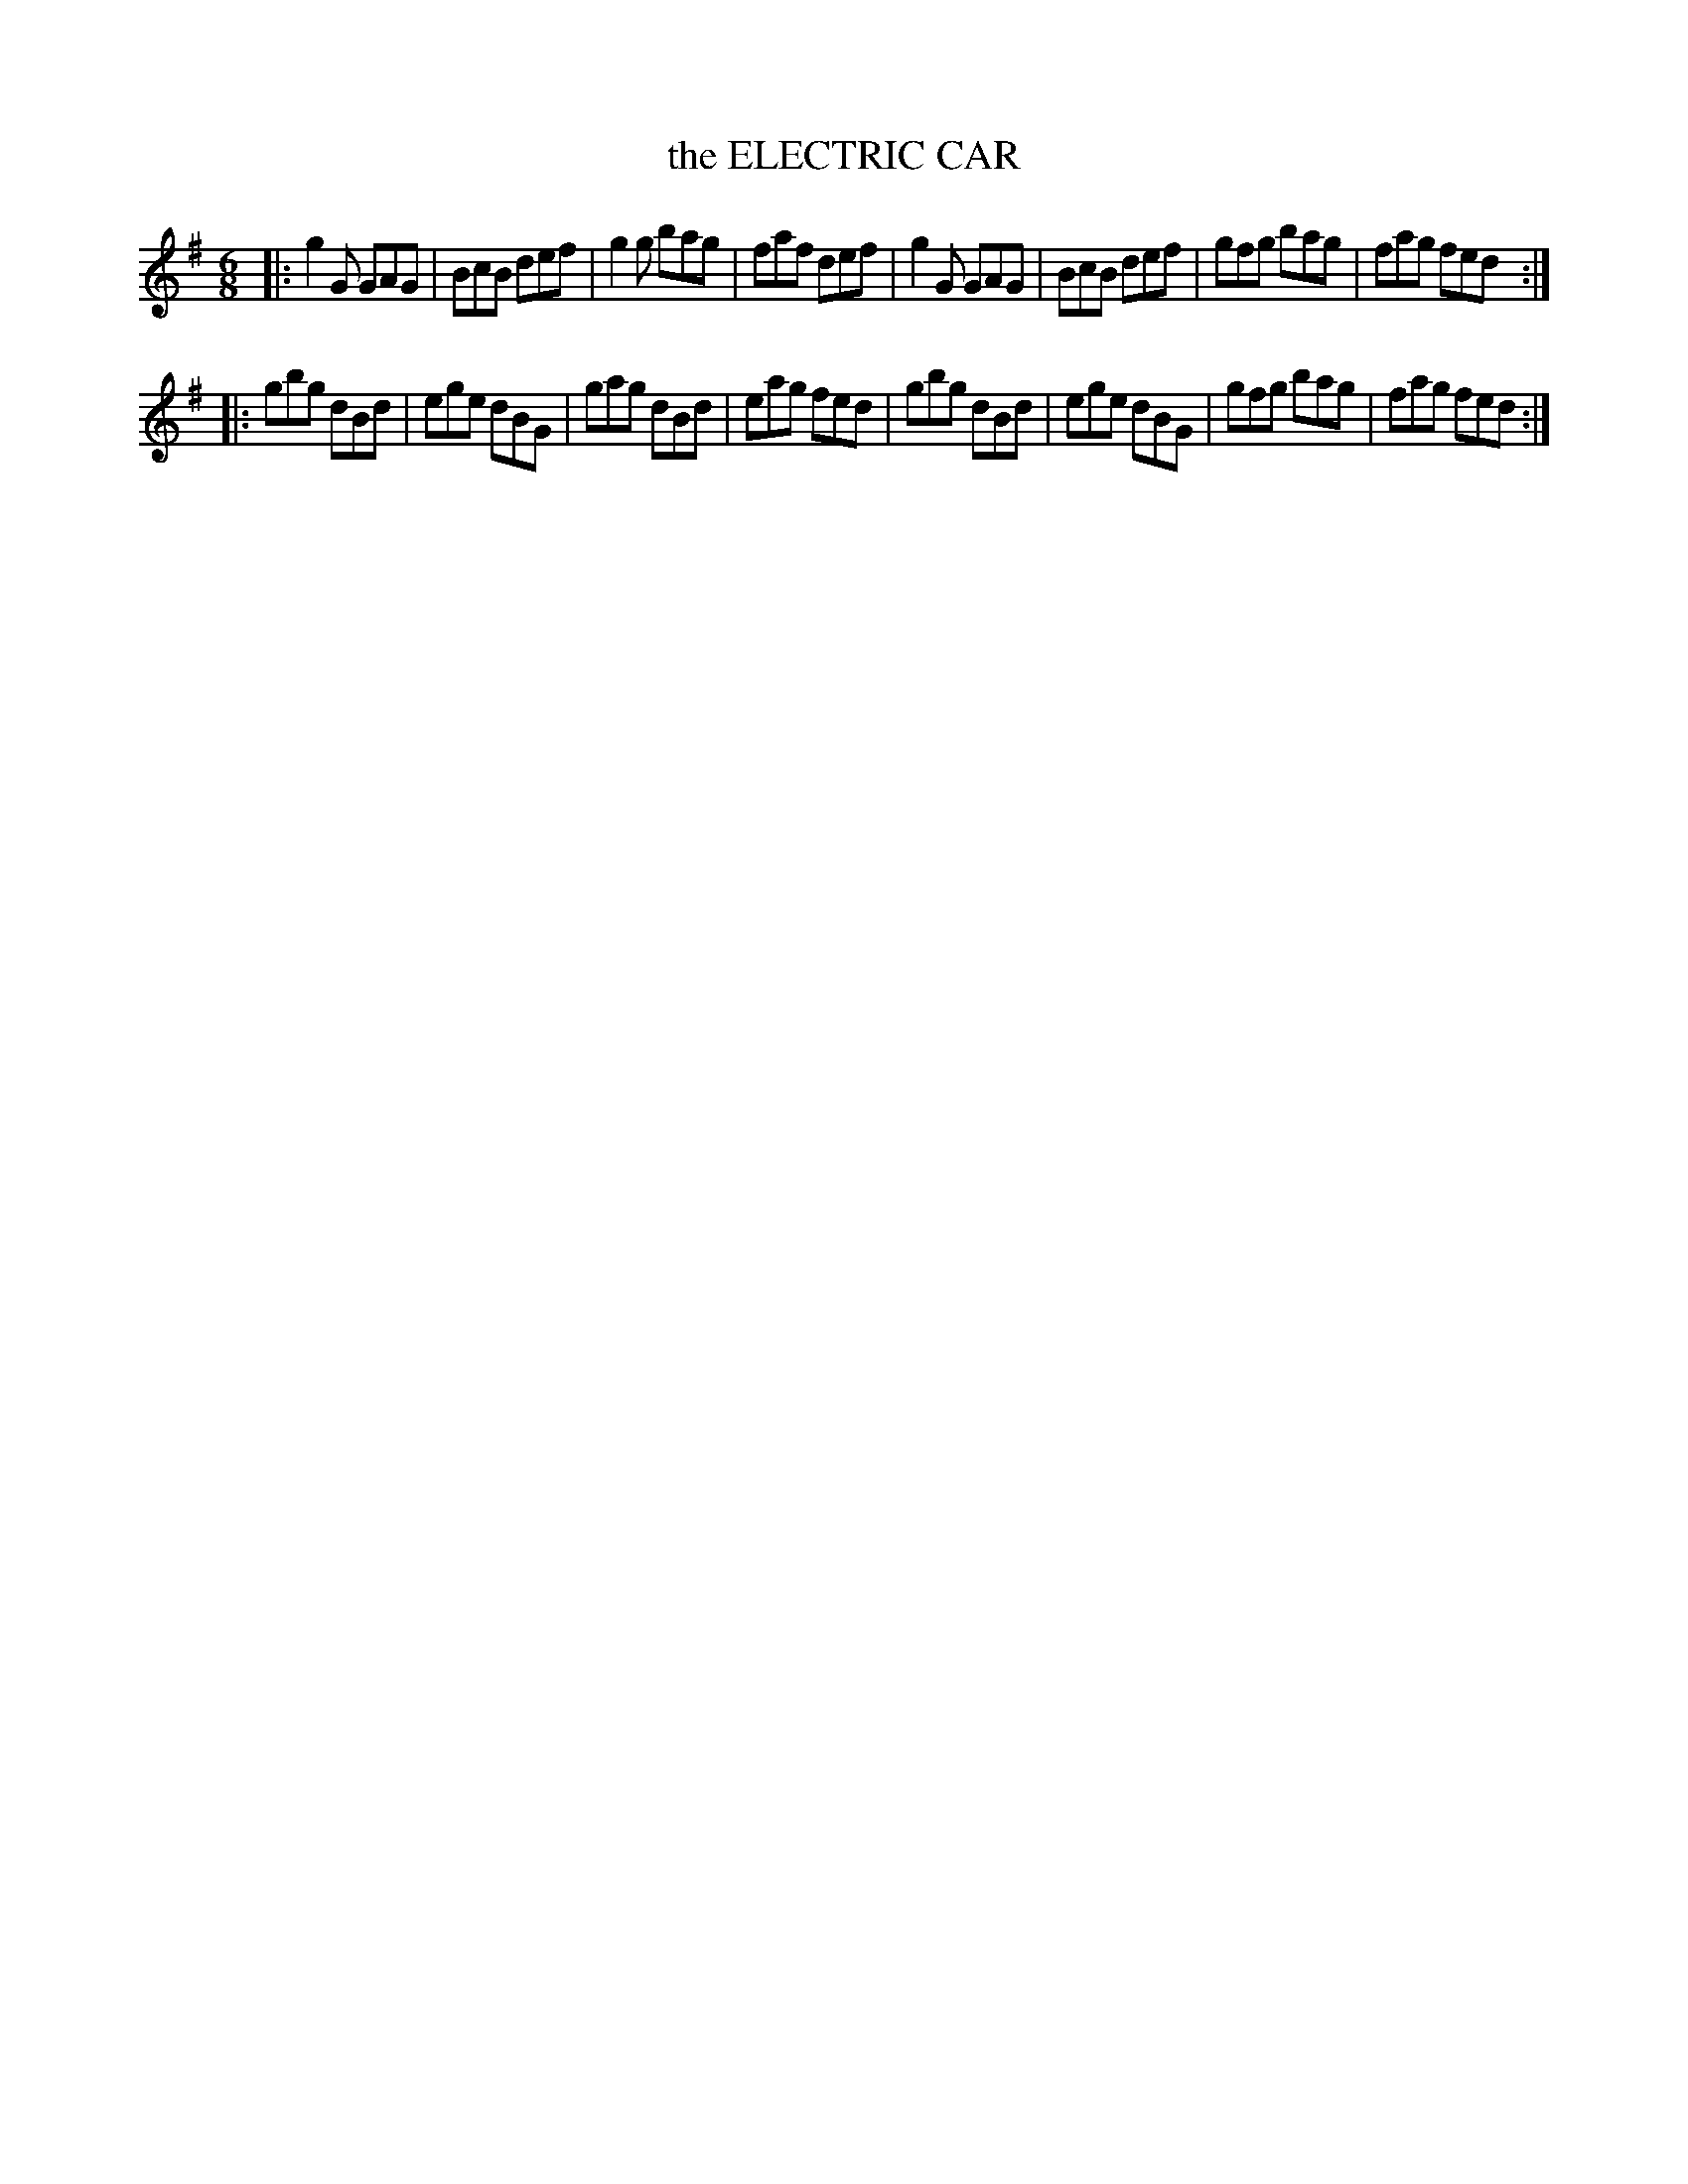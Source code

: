 X: 4219
T: the ELECTRIC CAR
R: Jig
%R: jig
B: James Kerr "Merry Melodies" v.4 p.24 #219
Z: 2016 John Chambers <jc:trillian.mit.edu>
M: 6/8
L: 1/8
K: G
|:\
g2G GAG | BcB def | g2g bag | faf def |\
g2G GAG | BcB def | gfg bag | fag fed :|
|:\
gbg dBd | ege dBG | gag dBd | eag fed |\
gbg dBd | ege dBG | gfg bag | fag fed :|
